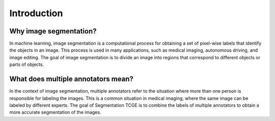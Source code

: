 Introduction
------------

Why image segmentation?
========================
In machine learning, image segmentation is a computational process for obtaining
a set of pixel-wise labels that identify the objects in an image. This process is
used in many applications, such as medical imaging, autonomous driving, and image
editing. The goal of image segmentation is to divide an image into regions that
correspond to different objects or parts of objects.


.. image:: resources/usual-segmentation.png
  :width: 400
  :alt: An example on how image segmentation resulting labels look like.


What does multiple annotators mean?
====================================
In the context of image segmentation, multiple annotators refer to the situation where
more than one person is responsible for labeling the images. This is a common situation
in medical imaging, where the same image can be labeled by different experts. The goal of
Segmentation TCGE is to combine the labels of multiple annotators to obtain a more accurate
segmentation of the images.
